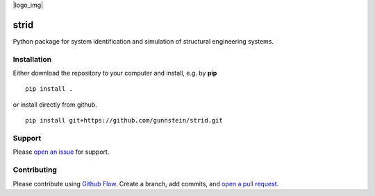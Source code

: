 |logo_img|

=====
strid
=====

Python package for system identification and simulation of structural
engineering systems.


Installation
------------

Either download the repository to your computer and install, e.g. by **pip**

::

   pip install .


or install directly from github.

::

   pip install git+https://github.com/gunnstein/strid.git


Support
-------

Please `open an issue <https://github.com/Gunnstein/strid/issues/new>`_
for support.


Contributing
------------

Please contribute using `Github Flow
<https://guides.github.com/introduction/flow/>`_.
Create a branch, add commits, and
`open a pull request <https://github.com/Gunnstein/strid/compare/>`_.
